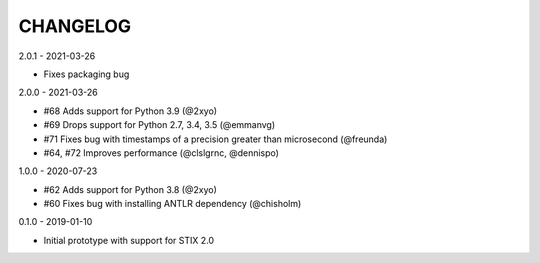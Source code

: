 CHANGELOG
=========

2.0.1 - 2021-03-26

* Fixes packaging bug

2.0.0 - 2021-03-26

* #68 Adds support for Python 3.9 (@2xyo)
* #69 Drops support for Python 2.7, 3.4, 3.5 (@emmanvg)
* #71 Fixes bug with timestamps of a precision greater than microsecond (@freunda)
* #64, #72 Improves performance (@clslgrnc, @dennispo)

1.0.0 - 2020-07-23

* #62 Adds support for Python 3.8 (@2xyo)
* #60 Fixes bug with installing ANTLR dependency (@chisholm)

0.1.0 - 2019-01-10

* Initial prototype with support for STIX 2.0
